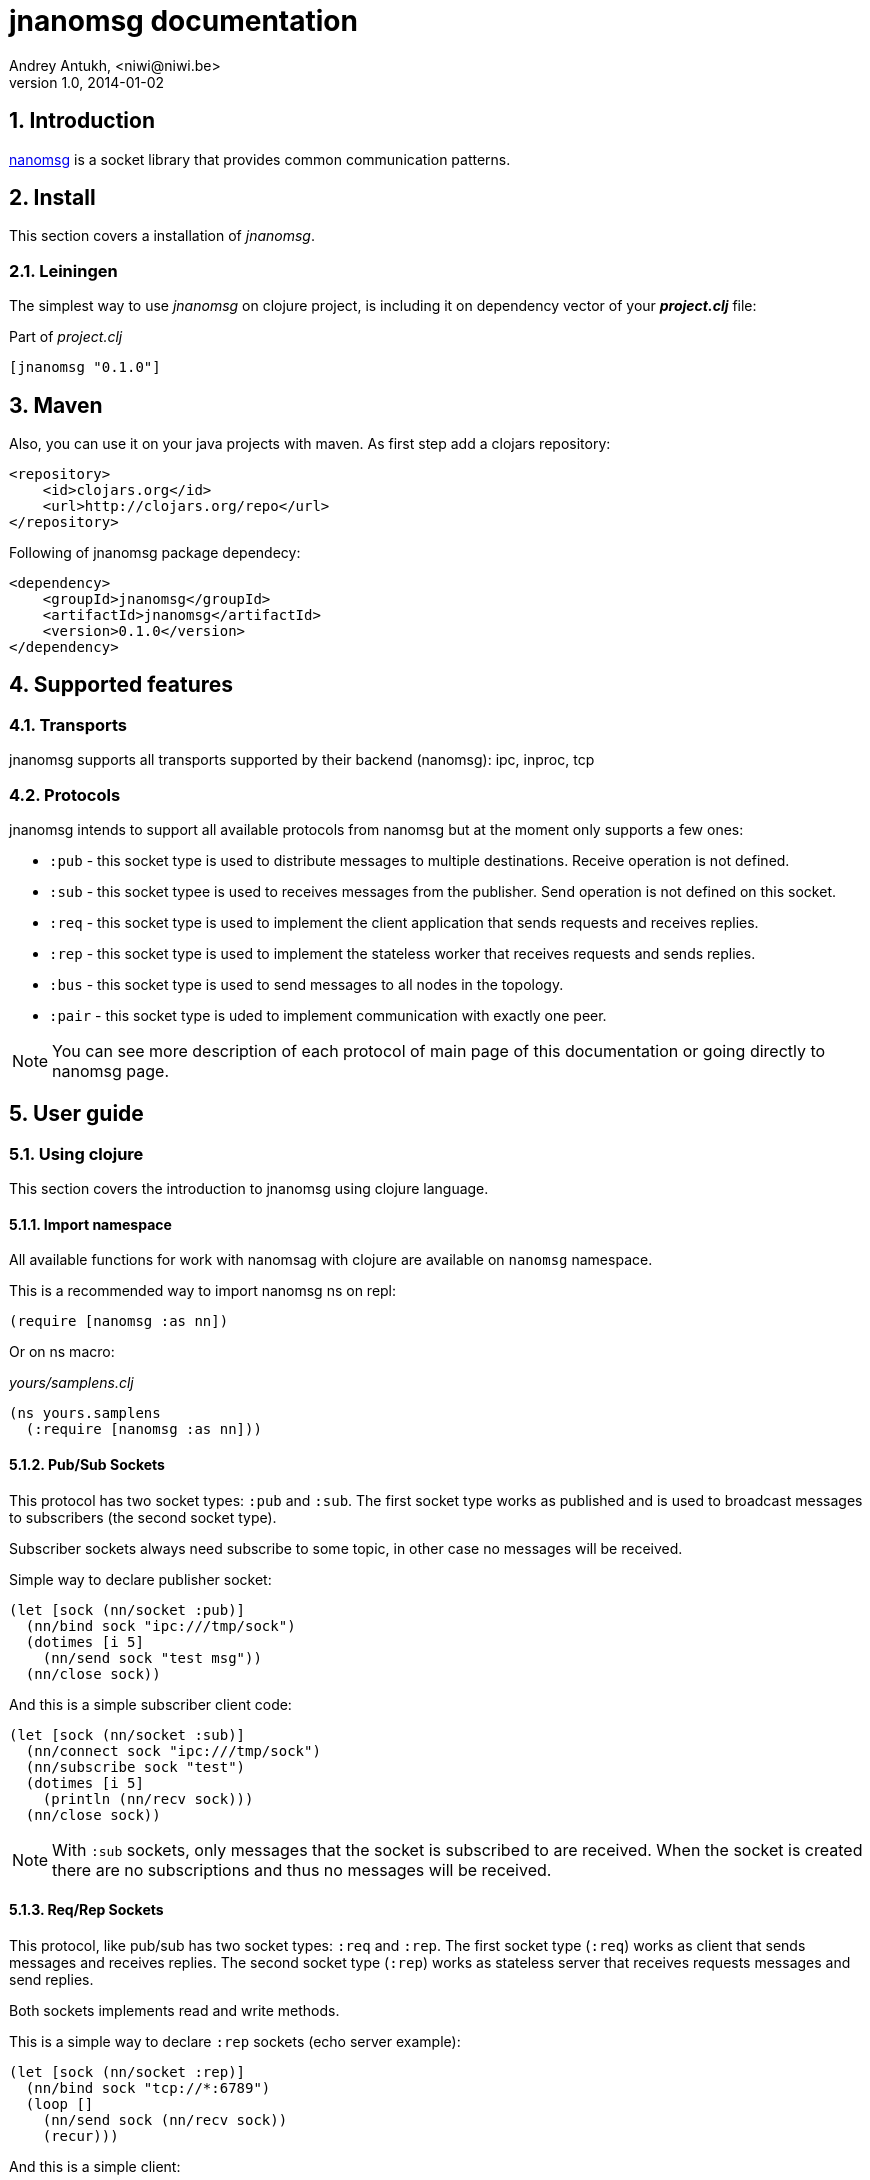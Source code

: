 jnanomsg documentation
======================
Andrey Antukh, <niwi@niwi.be>
1.0, 2014-01-02

:toc:
:numbered:


Introduction
------------

link:http://nanomsg.org[nanomsg] is a socket library that provides common communication patterns.

Install
-------

This section covers a installation of _jnanomsg_.

Leiningen
~~~~~~~~~

The simplest way to use _jnanomsg_ on clojure project, is including it on dependency
vector of your *_project.clj_* file:

.Part of _project.clj_
[source,clojure]
----
[jnanomsg "0.1.0"]
----

Maven
-----

Also, you can use it on your java projects with maven. As first step add a clojars repository:

[source,xml]
----
<repository>
    <id>clojars.org</id>
    <url>http://clojars.org/repo</url>
</repository>
----

Following of jnanomsg package dependecy:

[source,xml]
----
<dependency>
    <groupId>jnanomsg</groupId>
    <artifactId>jnanomsg</artifactId>
    <version>0.1.0</version>
</dependency>
----

Supported features
------------------

Transports
~~~~~~~~~~

jnanomsg supports all transports supported by their backend (nanomsg): ipc, inproc, tcp

Protocols
~~~~~~~~~

jnanomsg intends to support all available protocols from nanomsg but at the moment only supports a few ones:

* `:pub` - this socket type is used to distribute messages to multiple destinations. Receive operation is not defined.
* `:sub` - this socket typee is used to receives messages from the publisher. Send operation is not defined on this socket.
* `:req` - this socket type is used to implement the client application that sends requests and receives replies.
* `:rep` - this socket type is used to implement the stateless worker that receives requests and sends replies.
* `:bus` - this socket type is used to send messages to all nodes in the topology.
* `:pair` - this socket type is uded to implement communication with exactly one peer.

[NOTE]
You can see more description of each protocol of main page of this documentation or going
directly to nanomsg page.

User guide
----------

Using clojure
~~~~~~~~~~~~~

This section covers the introduction to jnanomsg using clojure language.

Import namespace
^^^^^^^^^^^^^^^^

All available functions for work with nanomsag with clojure are available on `nanomsg` namespace.

This is a recommended way to import nanomsg ns on repl:

[source,clojure]
----
(require [nanomsg :as nn])
----

Or on ns macro:

._yours/samplens.clj_
[source,clojure]
----
(ns yours.samplens
  (:require [nanomsg :as nn]))
----

Pub/Sub Sockets
^^^^^^^^^^^^^^^

This protocol has two socket types: `:pub` and `:sub`. The first socket type works as published and is used
to broadcast messages to subscribers (the second socket type).

Subscriber sockets always need subscribe to some topic, in other case no messages will be received.

Simple way to declare publisher socket:

[source,clojure]
----
(let [sock (nn/socket :pub)]
  (nn/bind sock "ipc:///tmp/sock")
  (dotimes [i 5]
    (nn/send sock "test msg"))
  (nn/close sock))
----


And this is a simple subscriber client code:

[source,clojure]
----
(let [sock (nn/socket :sub)]
  (nn/connect sock "ipc:///tmp/sock")
  (nn/subscribe sock "test")
  (dotimes [i 5]
    (println (nn/recv sock)))
  (nn/close sock))
----

[NOTE]
With `:sub` sockets, only messages that the socket is subscribed to are received. When the socket is created there are
no subscriptions and thus no messages will be received.

Req/Rep Sockets
^^^^^^^^^^^^^^^

This protocol, like pub/sub has two socket types: `:req` and `:rep`. The first socket type (`:req`) works as client that
sends messages and receives replies. The second socket type (`:rep`) works as stateless server that receives requests
messages and send replies.

Both sockets implements read and write methods.

This is a simple way to declare `:rep` sockets (echo server example):

[source,clojure]
----
(let [sock (nn/socket :rep)]
  (nn/bind sock "tcp://*:6789")
  (loop []
    (nn/send sock (nn/recv sock))
    (recur)))
----


And this is a simple client:

[source,clojure]
----
(let [sock (nn/socket :req)]
  (nn/bind sock "tcp://localhost:6789")
  (dotimes [i 5]
    (nn/send sock (str "msg:" 1))
    (println "Received:" (nn/recv sock))))
----


License
-------

----
Copyright 2013 Andrey Antukh <niwi@niwi.be>

Licensed under the Apache License, Version 2.0 (the "License")
you may not use this file except in compliance with the License.
You may obtain a copy of the License at

    http://www.apache.org/licenses/LICENSE-2.0

Unless required by applicable law or agreed to in writing, software
distributed under the License is distributed on an "AS IS" BASIS,
WITHOUT WARRANTIES OR CONDITIONS OF ANY KIND, either express or implied.
See the License for the specific language governing permissions and
limitations under the License.
----
